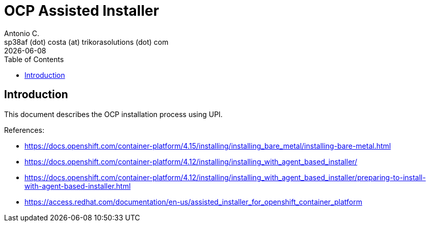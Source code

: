 = OCP Assisted Installer
Antonio C. <sp38af (dot) costa (at) trikorasolutions (dot) com>
:revdate: {docdate}
:icons: font
:toc: left
:toclevels: 3
:toc-title: Table of Contents
:description: Installing an on-premise cluster using the Assisted Installer

== Introduction

[.lead]
This document describes the OCP installation process using UPI.

References:

* link:https://docs.openshift.com/container-platform/4.15/installing/installing_bare_metal/installing-bare-metal.html[]
* link:https://docs.openshift.com/container-platform/4.12/installing/installing_with_agent_based_installer/[]
* link:https://docs.openshift.com/container-platform/4.12/installing/installing_with_agent_based_installer/preparing-to-install-with-agent-based-installer.html[]
* link:https://access.redhat.com/documentation/en-us/assisted_installer_for_openshift_container_platform[]


